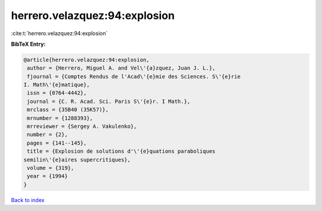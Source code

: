 herrero.velazquez:94:explosion
==============================

:cite:t:`herrero.velazquez:94:explosion`

**BibTeX Entry:**

.. code-block:: bibtex

   @article{herrero.velazquez:94:explosion,
    author = {Herrero, Miguel A. and Vel\'{a}zquez, Juan J. L.},
    fjournal = {Comptes Rendus de l'Acad\'{e}mie des Sciences. S\'{e}rie
   I. Math\'{e}matique},
    issn = {0764-4442},
    journal = {C. R. Acad. Sci. Paris S\'{e}r. I Math.},
    mrclass = {35B40 (35K57)},
    mrnumber = {1288393},
    mrreviewer = {Sergey A. Vakulenko},
    number = {2},
    pages = {141--145},
    title = {Explosion de solutions d'\'{e}quations paraboliques
   semilin\'{e}aires supercritiques},
    volume = {319},
    year = {1994}
   }

`Back to index <../By-Cite-Keys.html>`__
